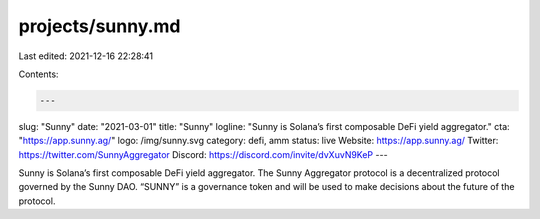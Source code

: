 projects/sunny.md
=================

Last edited: 2021-12-16 22:28:41

Contents:

.. code-block:: md

    ---
slug: "Sunny"
date: "2021-03-01"
title: "Sunny"
logline: "Sunny is Solana’s first composable DeFi yield aggregator."
cta: "https://app.sunny.ag/"
logo: /img/sunny.svg
category: defi, amm
status: live
Website: https://app.sunny.ag/
Twitter: https://twitter.com/SunnyAggregator
Discord: https://discord.com/invite/dvXuvN9KeP
---

Sunny is Solana’s first composable DeFi yield aggregator. The Sunny Aggregator protocol is a decentralized protocol governed by the Sunny DAO. “SUNNY” is a governance token and will be used to make decisions about the future of the protocol.


